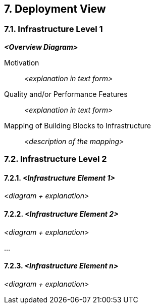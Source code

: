 == 7. Deployment View

=== 7.1. Infrastructure Level 1

*_<Overview Diagram>_*

Motivation::
_<explanation in text form>_
Quality and/or Performance Features::
_<explanation in text form>_
Mapping of Building Blocks to Infrastructure::
_<description of the mapping>_

=== 7.2. Infrastructure Level 2

==== 7.2.1. _<Infrastructure Element 1>_

_<diagram + explanation>_

==== 7.2.2. _<Infrastructure Element 2>_

_<diagram + explanation>_

…

==== 7.2.3. _<Infrastructure Element n>_

_<diagram + explanation>_
